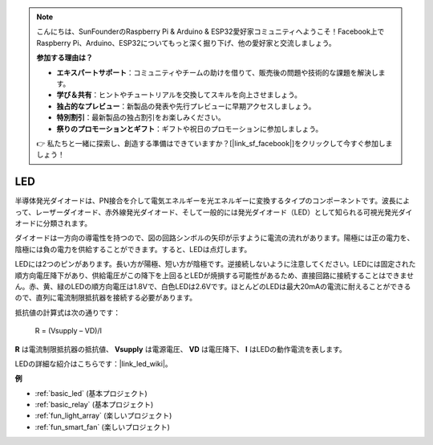 .. note::

    こんにちは、SunFounderのRaspberry Pi & Arduino & ESP32愛好家コミュニティへようこそ！Facebook上でRaspberry Pi、Arduino、ESP32についてもっと深く掘り下げ、他の愛好家と交流しましょう。

    **参加する理由は？**

    - **エキスパートサポート**：コミュニティやチームの助けを借りて、販売後の問題や技術的な課題を解決します。
    - **学び＆共有**：ヒントやチュートリアルを交換してスキルを向上させましょう。
    - **独占的なプレビュー**：新製品の発表や先行プレビューに早期アクセスしましょう。
    - **特別割引**：最新製品の独占割引をお楽しみください。
    - **祭りのプロモーションとギフト**：ギフトや祝日のプロモーションに参加しましょう。

    👉 私たちと一緒に探索し、創造する準備はできていますか？[|link_sf_facebook|]をクリックして今すぐ参加しましょう！

.. _cpn_led:

LED
==========

.. image:: img/LED.png
    :width: 400

半導体発光ダイオードは、PN接合を介して電気エネルギーを光エネルギーに変換するタイプのコンポーネントです。波長によって、レーザーダイオード、赤外線発光ダイオード、そして一般的には発光ダイオード（LED）として知られる可視光発光ダイオードに分類されます。

ダイオードは一方向の導電性を持つので、図の回路シンボルの矢印が示すように電流の流れがあります。陽極には正の電力を、陰極には負の電力を供給することができます。すると、LEDは点灯します。

.. image:: img/led_symbol.png

LEDには2つのピンがあります。長い方が陽極、短い方が陰極です。逆接続しないように注意してください。LEDには固定された順方向電圧降下があり、供給電圧がこの降下を上回るとLEDが焼損する可能性があるため、直接回路に接続することはできません。赤、黄、緑のLEDの順方向電圧は1.8Vで、白色LEDは2.6Vです。ほとんどのLEDは最大20mAの電流に耐えることができるので、直列に電流制限抵抗器を接続する必要があります。

抵抗値の計算式は次の通りです：

    R = (Vsupply – VD)/I

**R** は電流制限抵抗器の抵抗値、 **Vsupply** は電源電圧、 **VD** は電圧降下、 **I** はLEDの動作電流を表します。

LEDの詳細な紹介はこちらです：|link_led_wiki|。

**例**

* :ref:`basic_led` (基本プロジェクト)
* :ref:`basic_relay` (基本プロジェクト)
* :ref:`fun_light_array` (楽しいプロジェクト)
* :ref:`fun_smart_fan` (楽しいプロジェクト)

